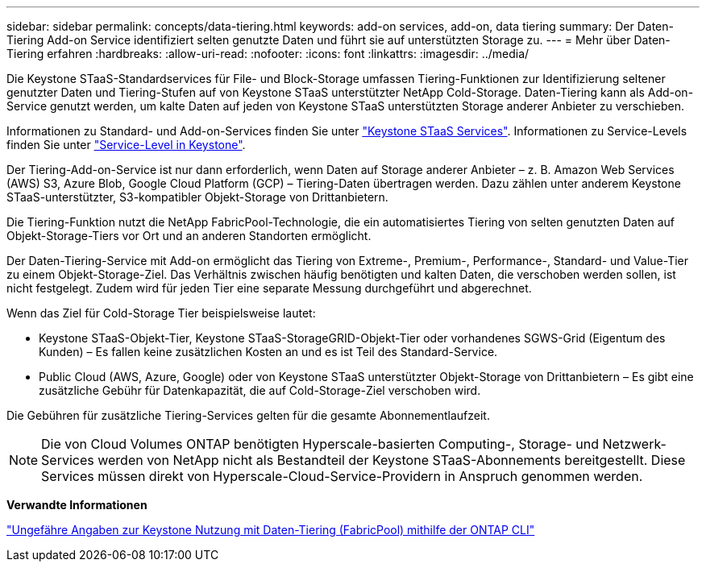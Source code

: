 ---
sidebar: sidebar 
permalink: concepts/data-tiering.html 
keywords: add-on services, add-on, data tiering 
summary: Der Daten-Tiering Add-on Service identifiziert selten genutzte Daten und führt sie auf unterstützten Storage zu. 
---
= Mehr über Daten-Tiering erfahren
:hardbreaks:
:allow-uri-read: 
:nofooter: 
:icons: font
:linkattrs: 
:imagesdir: ../media/


[role="lead"]
Die Keystone STaaS-Standardservices für File- und Block-Storage umfassen Tiering-Funktionen zur Identifizierung seltener genutzter Daten und Tiering-Stufen auf von Keystone STaaS unterstützter NetApp Cold-Storage. Daten-Tiering kann als Add-on-Service genutzt werden, um kalte Daten auf jeden von Keystone STaaS unterstützten Storage anderer Anbieter zu verschieben.

Informationen zu Standard- und Add-on-Services finden Sie unter link:../concepts/supported-storage-services.html["Keystone STaaS Services"]. Informationen zu Service-Levels finden Sie unter link:../concepts/service-levels.html["Service-Level in Keystone"].

Der Tiering-Add-on-Service ist nur dann erforderlich, wenn Daten auf Storage anderer Anbieter – z. B. Amazon Web Services (AWS) S3, Azure Blob, Google Cloud Platform (GCP) – Tiering-Daten übertragen werden. Dazu zählen unter anderem Keystone STaaS-unterstützter, S3-kompatibler Objekt-Storage von Drittanbietern.

Die Tiering-Funktion nutzt die NetApp FabricPool-Technologie, die ein automatisiertes Tiering von selten genutzten Daten auf Objekt-Storage-Tiers vor Ort und an anderen Standorten ermöglicht.

Der Daten-Tiering-Service mit Add-on ermöglicht das Tiering von Extreme-, Premium-, Performance-, Standard- und Value-Tier zu einem Objekt-Storage-Ziel. Das Verhältnis zwischen häufig benötigten und kalten Daten, die verschoben werden sollen, ist nicht festgelegt. Zudem wird für jeden Tier eine separate Messung durchgeführt und abgerechnet.

Wenn das Ziel für Cold-Storage Tier beispielsweise lautet:

* Keystone STaaS-Objekt-Tier, Keystone STaaS-StorageGRID-Objekt-Tier oder vorhandenes SGWS-Grid (Eigentum des Kunden) – Es fallen keine zusätzlichen Kosten an und es ist Teil des Standard-Service.
* Public Cloud (AWS, Azure, Google) oder von Keystone STaaS unterstützter Objekt-Storage von Drittanbietern – Es gibt eine zusätzliche Gebühr für Datenkapazität, die auf Cold-Storage-Ziel verschoben wird.


Die Gebühren für zusätzliche Tiering-Services gelten für die gesamte Abonnementlaufzeit.


NOTE: Die von Cloud Volumes ONTAP benötigten Hyperscale-basierten Computing-, Storage- und Netzwerk-Services werden von NetApp nicht als Bestandteil der Keystone STaaS-Abonnements bereitgestellt. Diese Services müssen direkt von Hyperscale-Cloud-Service-Providern in Anspruch genommen werden.

*Verwandte Informationen*

link:https://kb.netapp.com/hybrid/Keystone/AIQ_Dashboard/How_to_approximate_Keystone_Consumption_with_Data_Tiering_(FabricPool)_through_the_ONTAP_cli["Ungefähre Angaben zur Keystone Nutzung mit Daten-Tiering (FabricPool) mithilfe der ONTAP CLI"^]
